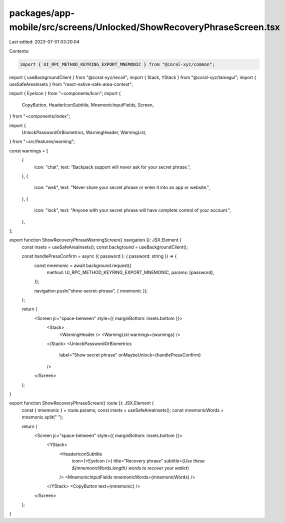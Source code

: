 packages/app-mobile/src/screens/Unlocked/ShowRecoveryPhraseScreen.tsx
=====================================================================

Last edited: 2023-07-01 03:20:04

Contents:

.. code-block:: tsx

    import { UI_RPC_METHOD_KEYRING_EXPORT_MNEMONIC } from "@coral-xyz/common";
import { useBackgroundClient } from "@coral-xyz/recoil";
import { Stack, YStack } from "@coral-xyz/tamagui";
import { useSafeAreaInsets } from "react-native-safe-area-context";

import { EyeIcon } from "~components/Icon";
import {
  CopyButton,
  HeaderIconSubtitle,
  MnemonicInputFields,
  Screen,
} from "~components/index";

import {
  UnlockPasswordOrBiometrics,
  WarningHeader,
  WarningList,
} from "~src/features/warning";

const warnings = [
  {
    icon: "chat",
    text: "Backpack support will never ask for your secret phrase.",
  },
  {
    icon: "web",
    text: "Never share your secret phrase or enter it into an app or website.",
  },
  {
    icon: "lock",
    text: "Anyone with your secret phrase will have complete control of your account.",
  },
];

export function ShowRecoveryPhraseWarningScreen({ navigation }): JSX.Element {
  const insets = useSafeAreaInsets();
  const background = useBackgroundClient();

  const handlePressConfirm = async ({ password }: { password: string }) => {
    const mnemonic = await background.request({
      method: UI_RPC_METHOD_KEYRING_EXPORT_MNEMONIC,
      params: [password],
    });

    navigation.push("show-secret-phrase", { mnemonic });
  };

  return (
    <Screen jc="space-between" style={{ marginBottom: insets.bottom }}>
      <Stack>
        <WarningHeader />
        <WarningList warnings={warnings} />
      </Stack>
      <UnlockPasswordOrBiometrics
        label="Show secret phrase"
        onMaybeUnlock={handlePressConfirm}
      />
    </Screen>
  );
}

export function ShowRecoveryPhraseScreen({ route }): JSX.Element {
  const { mnemonic } = route.params;
  const insets = useSafeAreaInsets();
  const mnemonicWords = mnemonic.split(" ");

  return (
    <Screen jc="space-between" style={{ marginBottom: insets.bottom }}>
      <YStack>
        <HeaderIconSubtitle
          icon={<EyeIcon />}
          title="Recovery phrase"
          subtitle={`Use these ${mnemonicWords.length} words to recover your wallet`}
        />
        <MnemonicInputFields mnemonicWords={mnemonicWords} />
      </YStack>
      <CopyButton text={mnemonic} />
    </Screen>
  );
}



